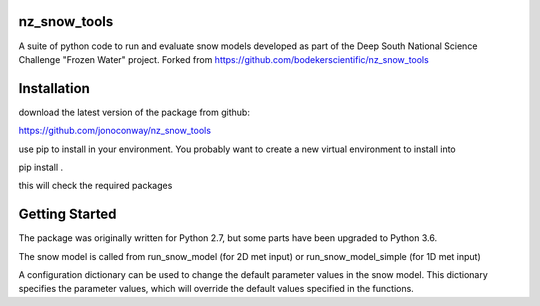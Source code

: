 nz_snow_tools
=============

A suite of python code to run and evaluate snow models developed as part of the Deep South National Science Challenge "Frozen Water" project. Forked from https://github.com/bodekerscientific/nz_snow_tools



Installation
============

download the latest version of the package from github:

https://github.com/jonoconway/nz_snow_tools

use pip to install in your environment. You probably want to create a new virtual environment to install into

pip install .

this will check the required packages


Getting Started
===============

The package was originally written for Python 2.7, but some parts have been upgraded to Python 3.6.

The snow model is called from run_snow_model (for 2D met input) or run_snow_model_simple (for 1D met input)

A configuration dictionary can be used to change the default parameter values in the snow model. This dictionary specifies the parameter values, which will override the default values specified in the functions.